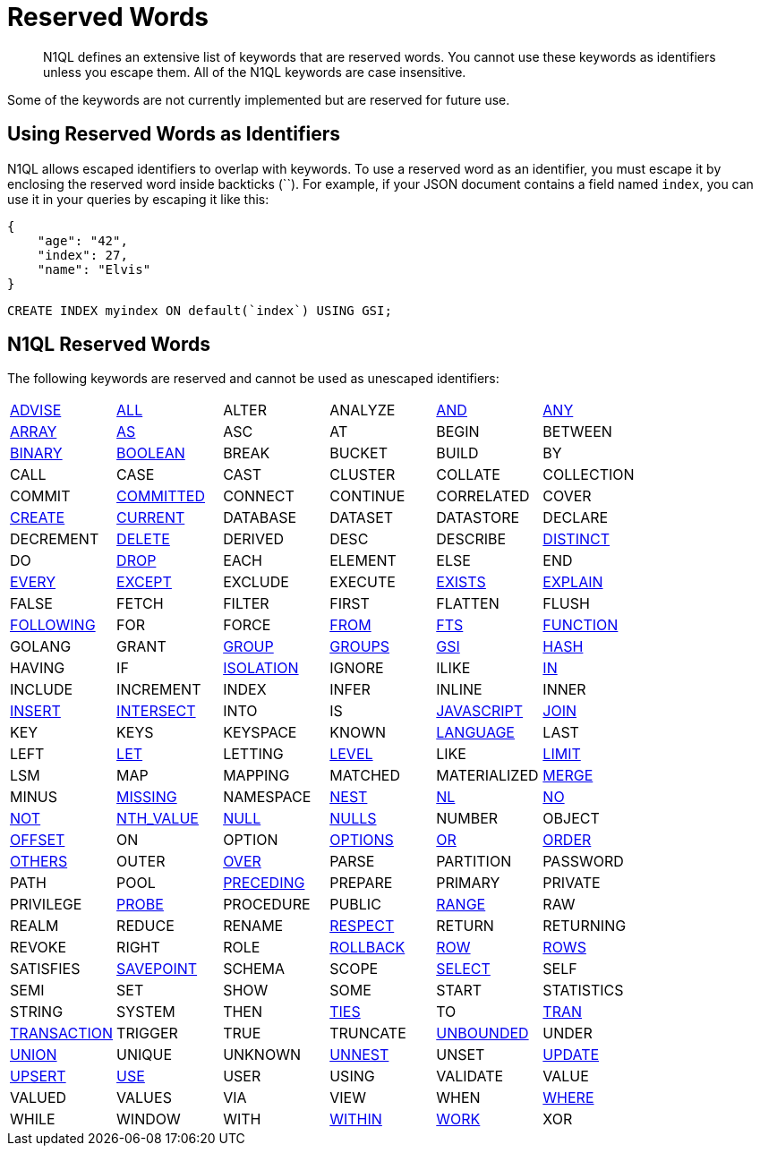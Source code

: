 = Reserved Words
:page-topic-type: concept

[abstract]
N1QL defines an extensive list of keywords that are reserved words.
You cannot use these keywords as identifiers unless you escape them.
All of the N1QL keywords are case insensitive.

Some of the keywords are not currently implemented but are reserved for future use.

== Using Reserved Words as Identifiers

N1QL allows escaped identifiers to overlap with keywords.
To use a reserved word as an identifier, you must escape it by enclosing the reserved word inside backticks ({backtick}{backtick}).
For example, if your JSON document contains a field named `index`, you can use it in your queries by escaping it like this:

[source,json]
----
{
    "age": "42",
    "index": 27,
    "name": "Elvis"
}
----

[source,n1ql]
----
CREATE INDEX myindex ON default(`index`) USING GSI;
----

== N1QL Reserved Words

The following keywords are reserved and cannot be used as unescaped identifiers:

[cols=6*]
|===
| xref:n1ql-language-reference/advise.adoc[ADVISE]
| xref:n1ql-language-reference/selectclause.adoc#all[ALL]
| ALTER
| ANALYZE
| xref:n1ql-language-reference/logicalops.adoc#logical-op-and[AND]
| xref:n1ql-language-reference/collectionops.adoc#collection-op-any[ANY]

| xref:n1ql-language-reference/collectionops.adoc#array[ARRAY]
| xref:n1ql-language-reference/from.adoc#section_ax5_2nx_1db[AS]
| ASC
| AT
| BEGIN
| BETWEEN

| xref:n1ql-language-reference/datatypes.adoc#datatype-binary[BINARY]
| xref:n1ql-language-reference/datatypes.adoc#datatype-boolean[BOOLEAN]
| BREAK
| BUCKET
| BUILD
| BY

| CALL
| CASE
| CAST
| CLUSTER
| COLLATE
| COLLECTION

| COMMIT
| xref:n1ql:n1ql-language-reference/set-transaction.adoc[COMMITTED]
| CONNECT
| CONTINUE
| CORRELATED
| COVER

| xref:n1ql-language-reference/createindex.adoc[CREATE]
| xref:n1ql-language-reference/window.adoc#window-frame-extent[CURRENT]
| DATABASE
| DATASET
| DATASTORE
| DECLARE

| DECREMENT
| xref:n1ql-language-reference/delete.adoc[DELETE]
| DERIVED
| DESC
| DESCRIBE
| xref:n1ql-language-reference/selectclause.adoc#distinct[DISTINCT]

| DO
| xref:n1ql-language-reference/dropindex.adoc[DROP]
| EACH
| ELEMENT
| ELSE
| END

| xref:n1ql-language-reference/collectionops.adoc#collection-op-every[EVERY]
| xref:n1ql-language-reference/union.adoc[EXCEPT]
| EXCLUDE
| EXECUTE
| xref:n1ql-language-reference/collectionops.adoc#exists[EXISTS]
| xref:n1ql-language-reference/explain.adoc[EXPLAIN]

| FALSE
| FETCH
| FILTER
| FIRST
| FLATTEN
| FLUSH

| xref:n1ql-language-reference/window.adoc#window-frame-extent[FOLLOWING]
| FOR
| FORCE
| xref:n1ql-language-reference/from.adoc[FROM]
| xref:n1ql-language-reference/hints.adoc#index-type[FTS]
| xref:n1ql-language-reference/createfunction.adoc[FUNCTION]

| GOLANG
| GRANT
| xref:n1ql-language-reference/groupby.adoc[GROUP]
| xref:n1ql-language-reference/window.adoc#window-frame-clause[GROUPS]
| xref:n1ql-language-reference/hints.adoc#index-type[GSI]
| xref:n1ql-language-reference/join.adoc#use-hash-hint[HASH]

| HAVING
| IF
| xref:n1ql:n1ql-language-reference/set-transaction.adoc[ISOLATION]
| IGNORE
| ILIKE
| xref:n1ql-language-reference/collectionops.adoc#collection-op-in[IN]

| INCLUDE
| INCREMENT
| INDEX
| INFER
| INLINE
| INNER

| xref:n1ql-language-reference/insert.adoc[INSERT]
| xref:n1ql-language-reference/union.adoc[INTERSECT]
| INTO
| IS
| xref:n1ql-language-reference/createfunction.adoc[JAVASCRIPT]
| xref:n1ql-language-reference/join.adoc[JOIN]

| KEY
| KEYS
| KEYSPACE
| KNOWN
| xref:n1ql-language-reference/createfunction.adoc[LANGUAGE]
| LAST

| LEFT
| xref:n1ql-language-reference/let.adoc[LET]
| LETTING
| xref:n1ql:n1ql-language-reference/set-transaction.adoc[LEVEL]
| LIKE
| xref:n1ql-language-reference/limit.adoc[LIMIT]

| LSM
| MAP
| MAPPING
| MATCHED
| MATERIALIZED
| xref:n1ql-language-reference/merge.adoc[MERGE]

| MINUS
| xref:n1ql-language-reference/comparisonops.adoc#null-and-missing[MISSING]
| NAMESPACE
| xref:n1ql-language-reference/nest.adoc[NEST]
| xref:n1ql-language-reference/join.adoc#use-nl-hint[NL]
| xref:n1ql-language-reference/window.adoc#window-frame-exclusion[NO]

| xref:n1ql-language-reference/logicalops.adoc#logical-op-not[NOT]
| xref:n1ql-language-reference/windowfun.adoc#fn-window-nth-value[NTH_VALUE]
| xref:n1ql-language-reference/comparisonops.adoc#null-and-missing[NULL]
| xref:n1ql-language-reference/window.adoc#nulls-treatment[NULLS]
| NUMBER
| OBJECT

| xref:n1ql-language-reference/offset.adoc[OFFSET]
| ON
| OPTION
| xref:n1ql-language-reference/insert.adoc#insert-values[OPTIONS]
| xref:n1ql-language-reference/logicalops.adoc#or-operator[OR]
| xref:n1ql-language-reference/orderby.adoc[ORDER]

| xref:n1ql-language-reference/window.adoc#window-frame-exclusion[OTHERS]
| OUTER
| xref:n1ql-language-reference/window.adoc[OVER]
| PARSE
| PARTITION
| PASSWORD

| PATH
| POOL
| xref:n1ql-language-reference/window.adoc#window-frame-extent[PRECEDING]
| PREPARE
| PRIMARY
| PRIVATE

| PRIVILEGE
| xref:n1ql-language-reference/join.adoc#use-hash-hint[PROBE]
| PROCEDURE
| PUBLIC
| xref:n1ql-language-reference/window.adoc#window-frame-clause[RANGE]
| RAW

| REALM
| REDUCE
| RENAME
| xref:n1ql-language-reference/window.adoc#nulls-treatment[RESPECT]
| RETURN
| RETURNING

| REVOKE
| RIGHT
| ROLE
| xref:n1ql:n1ql-language-reference/rollback-transaction.adoc[ROLLBACK]
| xref:n1ql-language-reference/window.adoc#window-frame-extent[ROW]
| xref:n1ql-language-reference/window.adoc#window-frame-clause[ROWS]

| SATISFIES
| xref:n1ql:n1ql-language-reference/savepoint.adoc[SAVEPOINT]
| SCHEMA
| SCOPE
| xref:n1ql-language-reference/selectclause.adoc[SELECT]
| SELF

| SEMI
| SET
| SHOW
| SOME
| START
| STATISTICS

| STRING
| SYSTEM
| THEN
| xref:n1ql-language-reference/window.adoc#window-frame-exclusion[TIES]
| TO
| xref:n1ql:n1ql-language-reference/begin-transaction.adoc[TRAN]

| xref:n1ql:n1ql-language-reference/begin-transaction.adoc[TRANSACTION]
| TRIGGER
| TRUE
| TRUNCATE
| xref:n1ql-language-reference/window.adoc#window-frame-extent[UNBOUNDED]
| UNDER

| xref:n1ql-language-reference/union.adoc[UNION]
| UNIQUE
| UNKNOWN
| xref:n1ql-language-reference/unnest.adoc[UNNEST]
| UNSET
| xref:n1ql-language-reference/update.adoc[UPDATE]

| xref:n1ql-language-reference/upsert.adoc[UPSERT]
| xref:n1ql-language-reference/hints.adoc[USE]
| USER
| USING
| VALIDATE
| VALUE

| VALUED
| VALUES
| VIA
| VIEW
| WHEN
| xref:n1ql-language-reference/where.adoc[WHERE]
| WHILE

| WINDOW
| WITH
| xref:n1ql-language-reference/collectionops.adoc#collection-op-within[WITHIN]
| xref:n1ql:n1ql-language-reference/begin-transaction.adoc[WORK]
| XOR
|
|===
